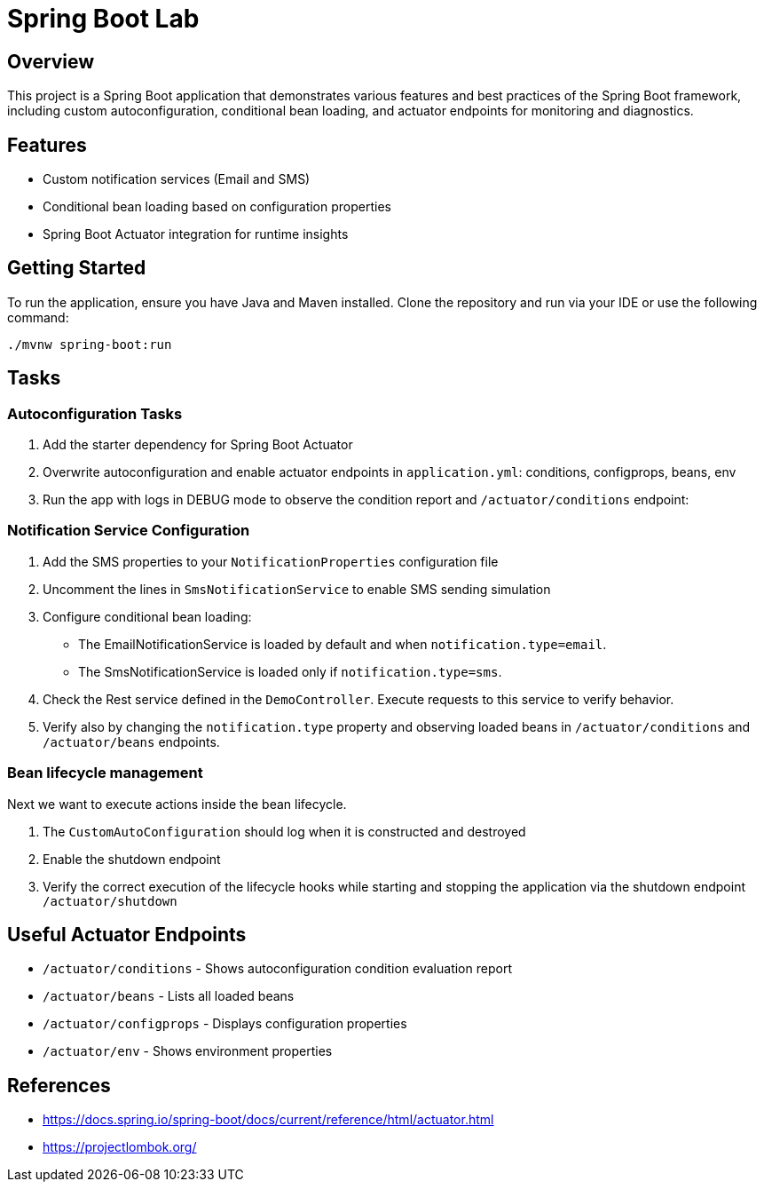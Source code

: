 = Spring Boot Lab

== Overview
This project is a Spring Boot application that demonstrates various features and best practices of the Spring Boot framework, including custom autoconfiguration, conditional bean loading, and actuator endpoints for monitoring and diagnostics.

== Features
* Custom notification services (Email and SMS)
* Conditional bean loading based on configuration properties
* Spring Boot Actuator integration for runtime insights

== Getting Started
To run the application, ensure you have Java and Maven installed. Clone the repository and run via your IDE or use the following command:

[source,shell]
----
./mvnw spring-boot:run
----
== Tasks

=== Autoconfiguration Tasks

. Add the starter dependency for Spring Boot Actuator

. Overwrite autoconfiguration and enable actuator endpoints in `application.yml`: conditions, configprops, beans, env

. Run the app with logs in DEBUG mode to observe the condition report and `/actuator/conditions` endpoint:

=== Notification Service Configuration

. Add the SMS properties to your `NotificationProperties` configuration file

. Uncomment the lines in `SmsNotificationService` to enable SMS sending simulation

. Configure conditional bean loading:
  * The EmailNotificationService is loaded by default and when `notification.type=email`.
  * The SmsNotificationService is loaded only if `notification.type=sms`.

. Check the Rest service defined in the `DemoController`. Execute requests to this service to verify behavior.

. Verify also by changing the `notification.type` property and observing loaded beans in `/actuator/conditions` and `/actuator/beans` endpoints.

=== Bean lifecycle management
Next we want to execute actions inside the bean lifecycle.

. The `CustomAutoConfiguration` should log when it is constructed and destroyed
. Enable the shutdown endpoint
. Verify the correct execution of the lifecycle hooks while starting and stopping the application via the shutdown endpoint `/actuator/shutdown`

== Useful Actuator Endpoints
* `/actuator/conditions` - Shows autoconfiguration condition evaluation report
* `/actuator/beans` - Lists all loaded beans
* `/actuator/configprops` - Displays configuration properties
* `/actuator/env` - Shows environment properties

== References
* https://docs.spring.io/spring-boot/docs/current/reference/html/actuator.html
* https://projectlombok.org/

